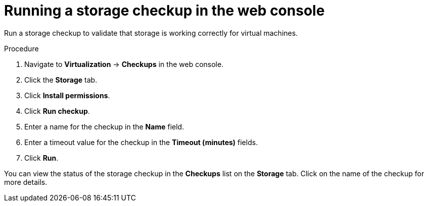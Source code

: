// Module included in the following assemblies:
//
// * virt/monitoring/virt-running-cluster-checkups.adoc

:_mod-docs-content-type: PROCEDURE
[id="virt-storage-checkup-web-console_{context}"]
= Running a storage checkup in the web console

Run a storage checkup to validate that storage is working correctly for virtual machines.

.Procedure

. Navigate to *Virtualization* -> *Checkups* in the web console.
. Click the *Storage* tab.
. Click *Install permissions*.
. Click *Run checkup*.
. Enter a name for the checkup in the *Name* field.
. Enter a timeout value for the checkup in the *Timeout (minutes)* fields.
. Click *Run*.

You can view the status of the storage checkup in the *Checkups* list on the *Storage* tab. Click on the name of the checkup for more details.
